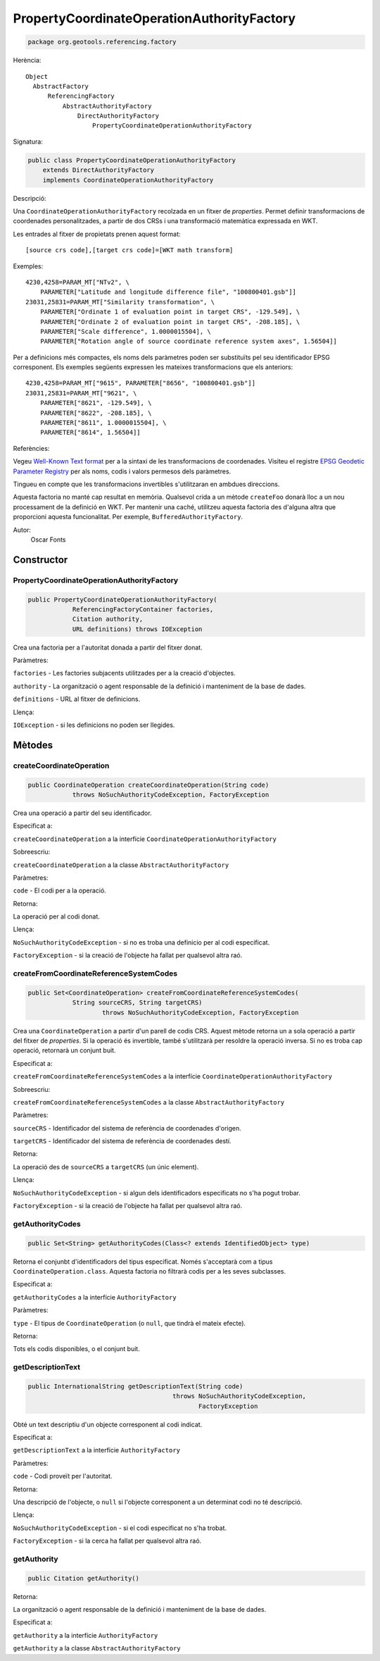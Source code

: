PropertyCoordinateOperationAuthorityFactory
===========================================

.. code-block:: java

   package org.geotools.referencing.factory 

Herència::

    Object
      AbstractFactory
          ReferencingFactory
              AbstractAuthorityFactory
                  DirectAuthorityFactory
                      PropertyCoordinateOperationAuthorityFactory

Signatura:

.. code-block:: java

    public class PropertyCoordinateOperationAuthorityFactory
        extends DirectAuthorityFactory
        implements CoordinateOperationAuthorityFactory

Descripció:

Una ``CoordinateOperationAuthorityFactory`` recolzada en un fitxer de *properties*.
Permet definir transformacions de coordenades personalitzades, a partir de
dos CRSs i una transformació matemàtica expressada en WKT.

Les entrades al fitxer de propietats prenen aquest format::

   [source crs code],[target crs code]=[WKT math transform]   

Exemples::

   4230,4258=PARAM_MT["NTv2", \
       PARAMETER["Latitude and longitude difference file", "100800401.gsb"]]
   23031,25831=PARAM_MT["Similarity transformation", \
       PARAMETER["Ordinate 1 of evaluation point in target CRS", -129.549], \
       PARAMETER["Ordinate 2 of evaluation point in target CRS", -208.185], \
       PARAMETER["Scale difference", 1.0000015504], \
       PARAMETER["Rotation angle of source coordinate reference system axes", 1.56504]]
     
Per a definicions més compactes, els noms dels paràmetres poden ser substituïts
pel seu identificador EPSG corresponent. Els exemples següents expressen les
mateixes transformacions que els anteriors::

   4230,4258=PARAM_MT["9615", PARAMETER["8656", "100800401.gsb"]]
   23031,25831=PARAM_MT["9621", \
       PARAMETER["8621", -129.549], \
       PARAMETER["8622", -208.185], \
       PARAMETER["8611", 1.0000015504], \
       PARAMETER["8614", 1.56504]]
     

Referències:

Vegeu `Well-Known Text format <http://www.geoapi.org/3.0/javadoc/org/opengis/referencing/doc-files/WKT.html>`_
per a la sintaxi de les transformacions de coordenades. Visiteu el registre `EPSG Geodetic Parameter
Registry <http://www.epsg-registry.org/>`_ per als noms, codis i valors permesos dels paràmetres.

Tingueu en compte que les transformacions invertibles s'utilitzaran en ambdues direccions.

Aquesta factoria no manté cap resultat en memòria. Qualsevol crida a un mètode ``createFoo``
donarà lloc a un nou processament de la definició en WKT. Per mantenir una caché, utilitzeu
aquesta factoria des d'alguna altra que proporcioni aquesta funcionalitat. Per exemple,
``BufferedAuthorityFactory``.

Autor:
    Oscar Fonts

Constructor
-----------

PropertyCoordinateOperationAuthorityFactory
~~~~~~~~~~~~~~~~~~~~~~~~~~~~~~~~~~~~~~~~~~~

.. code-block:: java

    public PropertyCoordinateOperationAuthorityFactory(
                ReferencingFactoryContainer factories,
                Citation authority,
                URL definitions) throws IOException

Crea una factoria per a l'autoritat donada a partir del fitxer donat.

Paràmetres:

``factories`` - Les factories subjacents utilitzades per a la creació d'objectes.

``authority`` - La organització o agent responsable de la definició i manteniment de la base de dades.

``definitions`` - URL al fitxer de definicions.

Llença:

``IOException`` - si les definicions no poden ser llegides.

Mètodes
-------

createCoordinateOperation
~~~~~~~~~~~~~~~~~~~~~~~~~

.. code-block:: java

    public CoordinateOperation createCoordinateOperation(String code)
                throws NoSuchAuthorityCodeException, FactoryException

Crea una operació a partir del seu identificador.

Especificat a:

``createCoordinateOperation`` a la interfície ``CoordinateOperationAuthorityFactory``

Sobreescriu:

``createCoordinateOperation`` a la classe ``AbstractAuthorityFactory``

Paràmetres:

``code`` - El codi per a la operació.

Retorna:

La operació per al codi donat.

Llença:

``NoSuchAuthorityCodeException`` - si no es troba una definicio per al codi especificat.

``FactoryException`` - si la creació de l'objecte ha fallat per qualsevol altra raó.


createFromCoordinateReferenceSystemCodes
~~~~~~~~~~~~~~~~~~~~~~~~~~~~~~~~~~~~~~~~

.. code-block:: java

    public Set<CoordinateOperation> createFromCoordinateReferenceSystemCodes(
                String sourceCRS, String targetCRS)
                        throws NoSuchAuthorityCodeException, FactoryException

Crea una ``CoordinateOperation`` a partir d'un parell de codis CRS.
Aquest mètode retorna un a sola operació a partir del fitxer de *properties*.
Si la operació és invertible, també s'utilitzarà per resoldre la operació inversa.
Si no es troba cap operació, retornarà un conjunt buit.

Especificat a:

``createFromCoordinateReferenceSystemCodes``
a la interfície
``CoordinateOperationAuthorityFactory``

Sobreescriu:

``createFromCoordinateReferenceSystemCodes`` a la classe ``AbstractAuthorityFactory``

Paràmetres:

``sourceCRS`` - Identificador del sistema de referència de coordenades d'origen.

``targetCRS`` - Identificador del sistema de referència de coordenades destí.

Retorna:

La operació des de ``sourceCRS`` a ``targetCRS`` (un únic element).

Llença:

``NoSuchAuthorityCodeException`` - si algun dels identificadors especificats no s'ha pogut trobar.

``FactoryException`` - si la creació de l'objecte ha fallat per qualsevol altra raó.

getAuthorityCodes
~~~~~~~~~~~~~~~~~

.. code-block:: java

    public Set<String> getAuthorityCodes(Class<? extends IdentifiedObject> type)

Retorna el conjunbt d'identificadors del tipus especificat. Només s'acceptarà
com a tipus ``CoordinateOperation.class``. Aquesta factoria no filtrarà codis
per a les seves subclasses.

Especificat a:

``getAuthorityCodes`` a la interfície ``AuthorityFactory``

Paràmetres:

``type`` - El tipus de ``CoordinateOperation`` (o ``null``, que tindrà el mateix efecte).

Retorna:

Tots els codis disponibles, o el conjunt buit.


getDescriptionText
~~~~~~~~~~~~~~~~~~

.. code-block:: java

    public InternationalString getDescriptionText(String code)
                                           throws NoSuchAuthorityCodeException,
                                                  FactoryException

Obté un text descriptiu d'un objecte corresponent al codi indicat.

Especificat a:

``getDescriptionText`` a la interfície ``AuthorityFactory``

Paràmetres:

``code`` - Codi proveït per l'autoritat.

Retorna:

Una descripció de l'objecte, o ``null`` si l'objecte corresponent a un determinat
codi no té descripció.

Llença:

``NoSuchAuthorityCodeException`` - si el codi especificat no s'ha trobat.

``FactoryException`` - si la cerca ha fallat per qualsevol altra raó.

getAuthority
~~~~~~~~~~~~

.. code-block:: java

    public Citation getAuthority()

Retorna:

La organització o agent responsable de la definició i manteniment de la base de dades.

Especificat a:

``getAuthority`` a la interfície ``AuthorityFactory``

``getAuthority`` a la classe ``AbstractAuthorityFactory``

